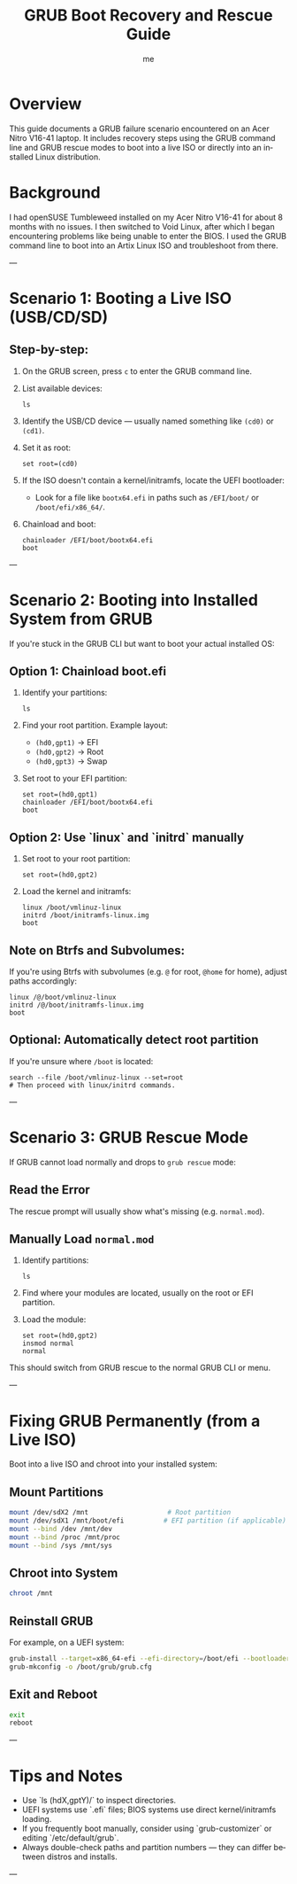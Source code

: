 #+TITLE: GRUB Boot Recovery and Rescue Guide
#+AUTHOR: me
#+OPTIONS: toc:t num:nil
#+LANGUAGE: en

* Overview
This guide documents a GRUB failure scenario encountered on an Acer Nitro V16-41 laptop. It includes recovery steps using the GRUB command line and GRUB rescue modes to boot into a live ISO or directly into an installed Linux distribution.

* Background
I had openSUSE Tumbleweed installed on my Acer Nitro V16-41 for about 8 months with no issues. I then switched to Void Linux, after which I began encountering problems like being unable to enter the BIOS. I used the GRUB command line to boot into an Artix Linux ISO and troubleshoot from there.

---

* Scenario 1: Booting a Live ISO (USB/CD/SD)
** Step-by-step:
1. On the GRUB screen, press =c= to enter the GRUB command line.
2. List available devices:
   #+begin_src grub
   ls
   #+end_src
3. Identify the USB/CD device — usually named something like =(cd0)= or =(cd1)=.
4. Set it as root:
   #+begin_src grub
   set root=(cd0)
   #+end_src
5. If the ISO doesn't contain a kernel/initramfs, locate the UEFI bootloader:
   - Look for a file like =bootx64.efi= in paths such as =/EFI/boot/= or =/boot/efi/x86_64/=.

6. Chainload and boot:
   #+begin_src grub
   chainloader /EFI/boot/bootx64.efi
   boot
   #+end_src

---

* Scenario 2: Booting into Installed System from GRUB
If you're stuck in the GRUB CLI but want to boot your actual installed OS:

** Option 1: Chainload boot.efi
1. Identify your partitions:
   #+begin_src grub
   ls
   #+end_src

2. Find your root partition. Example layout:
   - =(hd0,gpt1)= → EFI
   - =(hd0,gpt2)= → Root
   - =(hd0,gpt3)= → Swap

3. Set root to your EFI partition:
   #+begin_src grub
   set root=(hd0,gpt1)
   chainloader /EFI/boot/bootx64.efi
   boot
   #+end_src

** Option 2: Use `linux` and `initrd` manually
1. Set root to your root partition:
   #+begin_src grub
   set root=(hd0,gpt2)
   #+end_src

2. Load the kernel and initramfs:
   #+begin_src grub
   linux /boot/vmlinuz-linux
   initrd /boot/initramfs-linux.img
   boot
   #+end_src

** Note on Btrfs and Subvolumes:
If you're using Btrfs with subvolumes (e.g. =@= for root, =@home= for home), adjust paths accordingly:

#+begin_src grub
linux /@/boot/vmlinuz-linux
initrd /@/boot/initramfs-linux.img
boot
#+end_src

** Optional: Automatically detect root partition
If you're unsure where =/boot= is located:

#+begin_src grub
search --file /boot/vmlinuz-linux --set=root
# Then proceed with linux/initrd commands.
#+end_src

---

* Scenario 3: GRUB Rescue Mode
If GRUB cannot load normally and drops to =grub rescue= mode:

** Read the Error
The rescue prompt will usually show what's missing (e.g. =normal.mod=).

** Manually Load =normal.mod=
1. Identify partitions:
   #+begin_src grub
   ls
   #+end_src

2. Find where your modules are located, usually on the root or EFI partition.

3. Load the module:
   #+begin_src grub
   set root=(hd0,gpt2)
   insmod normal
   normal
   #+end_src

This should switch from GRUB rescue to the normal GRUB CLI or menu.

---

* Fixing GRUB Permanently (from a Live ISO)
Boot into a live ISO and chroot into your installed system:

** Mount Partitions
#+begin_src bash
mount /dev/sdX2 /mnt                    # Root partition
mount /dev/sdX1 /mnt/boot/efi          # EFI partition (if applicable)
mount --bind /dev /mnt/dev
mount --bind /proc /mnt/proc
mount --bind /sys /mnt/sys
#+end_src

** Chroot into System
#+begin_src bash
chroot /mnt
#+end_src

** Reinstall GRUB
For example, on a UEFI system:

#+begin_src bash
grub-install --target=x86_64-efi --efi-directory=/boot/efi --bootloader-id=GRUB
grub-mkconfig -o /boot/grub/grub.cfg
#+end_src

** Exit and Reboot
#+begin_src bash
exit
reboot
#+end_src

---

* Tips and Notes
- Use `ls (hdX,gptY)/` to inspect directories.
- UEFI systems use `.efi` files; BIOS systems use direct kernel/initramfs loading.
- If you frequently boot manually, consider using `grub-customizer` or editing `/etc/default/grub`.
- Always double-check paths and partition numbers — they can differ between distros and installs.

---

